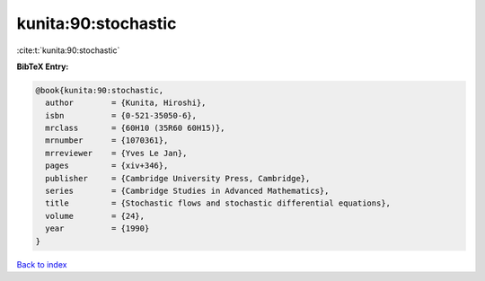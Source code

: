 kunita:90:stochastic
====================

:cite:t:`kunita:90:stochastic`

**BibTeX Entry:**

.. code-block:: bibtex

   @book{kunita:90:stochastic,
     author        = {Kunita, Hiroshi},
     isbn          = {0-521-35050-6},
     mrclass       = {60H10 (35R60 60H15)},
     mrnumber      = {1070361},
     mrreviewer    = {Yves Le Jan},
     pages         = {xiv+346},
     publisher     = {Cambridge University Press, Cambridge},
     series        = {Cambridge Studies in Advanced Mathematics},
     title         = {Stochastic flows and stochastic differential equations},
     volume        = {24},
     year          = {1990}
   }

`Back to index <../By-Cite-Keys.rst>`_
